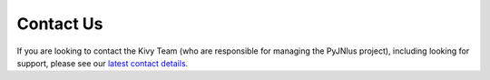 .. _contact:

Contact Us
==========

If you are looking to contact the Kivy Team (who are responsible for managing the
PyJNIus project), including looking for support, please see our
`latest contact details <https://github.com/kivy/kivy/blob/master/CONTACT.md>`_.